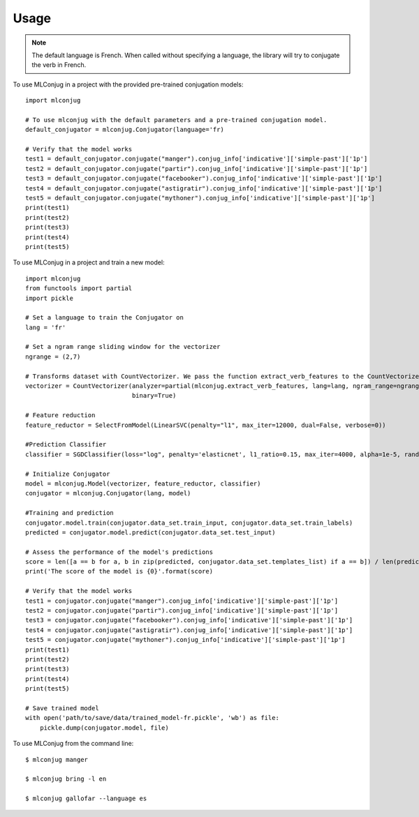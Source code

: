 =====
Usage
=====

.. NOTE:: The default language is French.
    When called without specifying a language, the library will try to conjugate the verb in French.

To use MLConjug in a project with the provided pre-trained conjugation models::

    import mlconjug

    # To use mlconjug with the default parameters and a pre-trained conjugation model.
    default_conjugator = mlconjug.Conjugator(language='fr)

    # Verify that the model works
    test1 = default_conjugator.conjugate("manger").conjug_info['indicative']['simple-past']['1p']
    test2 = default_conjugator.conjugate("partir").conjug_info['indicative']['simple-past']['1p']
    test3 = default_conjugator.conjugate("facebooker").conjug_info['indicative']['simple-past']['1p']
    test4 = default_conjugator.conjugate("astigratir").conjug_info['indicative']['simple-past']['1p']
    test5 = default_conjugator.conjugate("mythoner").conjug_info['indicative']['simple-past']['1p']
    print(test1)
    print(test2)
    print(test3)
    print(test4)
    print(test5)


To use MLConjug in a project and train a new model::

    import mlconjug
    from functools import partial
    import pickle

    # Set a language to train the Conjugator on
    lang = 'fr'

    # Set a ngram range sliding window for the vectorizer
    ngrange = (2,7)

    # Transforms dataset with CountVectorizer. We pass the function extract_verb_features to the CountVectorizer.
    vectorizer = CountVectorizer(analyzer=partial(mlconjug.extract_verb_features, lang=lang, ngram_range=ngrange),
                                 binary=True)

    # Feature reduction
    feature_reductor = SelectFromModel(LinearSVC(penalty="l1", max_iter=12000, dual=False, verbose=0))

    #Prediction Classifier
    classifier = SGDClassifier(loss="log", penalty='elasticnet', l1_ratio=0.15, max_iter=4000, alpha=1e-5, random_state=42, verbose=0)

    # Initialize Conjugator
    model = mlconjug.Model(vectorizer, feature_reductor, classifier)
    conjugator = mlconjug.Conjugator(lang, model)

    #Training and prediction
    conjugator.model.train(conjugator.data_set.train_input, conjugator.data_set.train_labels)
    predicted = conjugator.model.predict(conjugator.data_set.test_input)

    # Assess the performance of the model's predictions
    score = len([a == b for a, b in zip(predicted, conjugator.data_set.templates_list) if a == b]) / len(predicted)
    print('The score of the model is {0}'.format(score)

    # Verify that the model works
    test1 = conjugator.conjugate("manger").conjug_info['indicative']['simple-past']['1p']
    test2 = conjugator.conjugate("partir").conjug_info['indicative']['simple-past']['1p']
    test3 = conjugator.conjugate("facebooker").conjug_info['indicative']['simple-past']['1p']
    test4 = conjugator.conjugate("astigratir").conjug_info['indicative']['simple-past']['1p']
    test5 = conjugator.conjugate("mythoner").conjug_info['indicative']['simple-past']['1p']
    print(test1)
    print(test2)
    print(test3)
    print(test4)
    print(test5)

    # Save trained model
    with open('path/to/save/data/trained_model-fr.pickle', 'wb') as file:
        pickle.dump(conjugator.model, file)


To use MLConjug from the command line::

    $ mlconjug manger

    $ mlconjug bring -l en

    $ mlconjug gallofar --language es

